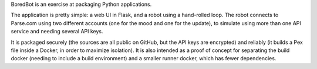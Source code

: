 BoredBot is an exercise at packaging Python applications.

The application is pretty simple: a web UI in Flask, and a robot using a hand-rolled loop.
The robot connects to Parse.com using two different accounts (one for the mood and one for the update),
to simulate using more than one API service and needing several API keys.

It is packaged securely (the sources are all public on GitHub, but the API keys are encrypted)
and reliably (it builds a Pex file inside a Docker, in order to maximize isolation).
It is also intended as a proof of concept for separating the build docker (needing to include
a build environment) and a smaller runner docker, which has fewer dependencies.
